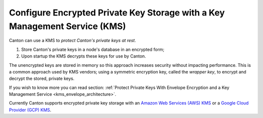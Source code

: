 ..
   Copyright (c) 2023 Digital Asset (Switzerland) GmbH and/or its affiliates.
..
   Proprietary code. All rights reserved.

.. _encrypted_private_key_storage:

Configure Encrypted Private Key Storage with a Key Management Service (KMS)
===========================================================================

.. enterprise-only::

Canton can use a KMS to `protect Canton's private keys at rest`.

#. Store Canton's private keys in a node's database in an encrypted form;
#. Upon startup the KMS decrypts these keys for use by Canton.

The unencrypted keys are stored in memory so this approach increases security without impacting performance. This is a common approach
used by KMS vendors; using a symmetric encryption key, called the `wrapper key`, to encrypt and
decrypt the stored, private keys.

If you wish to know more you can read
section: :ref:`Protect Private Keys With Envelope Encryption and a Key Management Service <kms_envelope_architecture>`.

Currently Canton supports encrypted private key storage with an `Amazon Web Services (AWS) KMS
<https://aws.amazon.com/kms/>`_ or
a `Google Cloud Provider (GCP) KMS <https://cloud.google.com/security-key-management?hl=en>`_.
